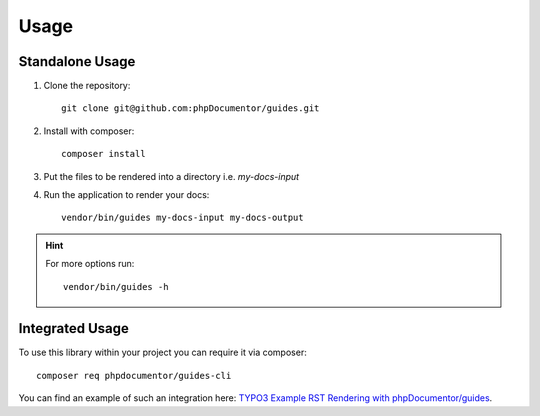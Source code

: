 =====
Usage
=====

Standalone Usage
================

#.  Clone the repository::

        git clone git@github.com:phpDocumentor/guides.git

#.  Install with composer::

        composer install

#.  Put the files to be rendered into a directory i.e. `my-docs-input`

#.  Run the application to render your docs::

        vendor/bin/guides my-docs-input my-docs-output

..  hint::
    For more options run::

        vendor/bin/guides -h

Integrated Usage
================

To use this library within your project you can require it via composer::

    composer req phpdocumentor/guides-cli

You can find an example of such an integration here:
`TYPO3 Example RST Rendering with phpDocumentor/guides <https://github.com/TYPO3-Documentation/rst-rendering-demo>`__.
